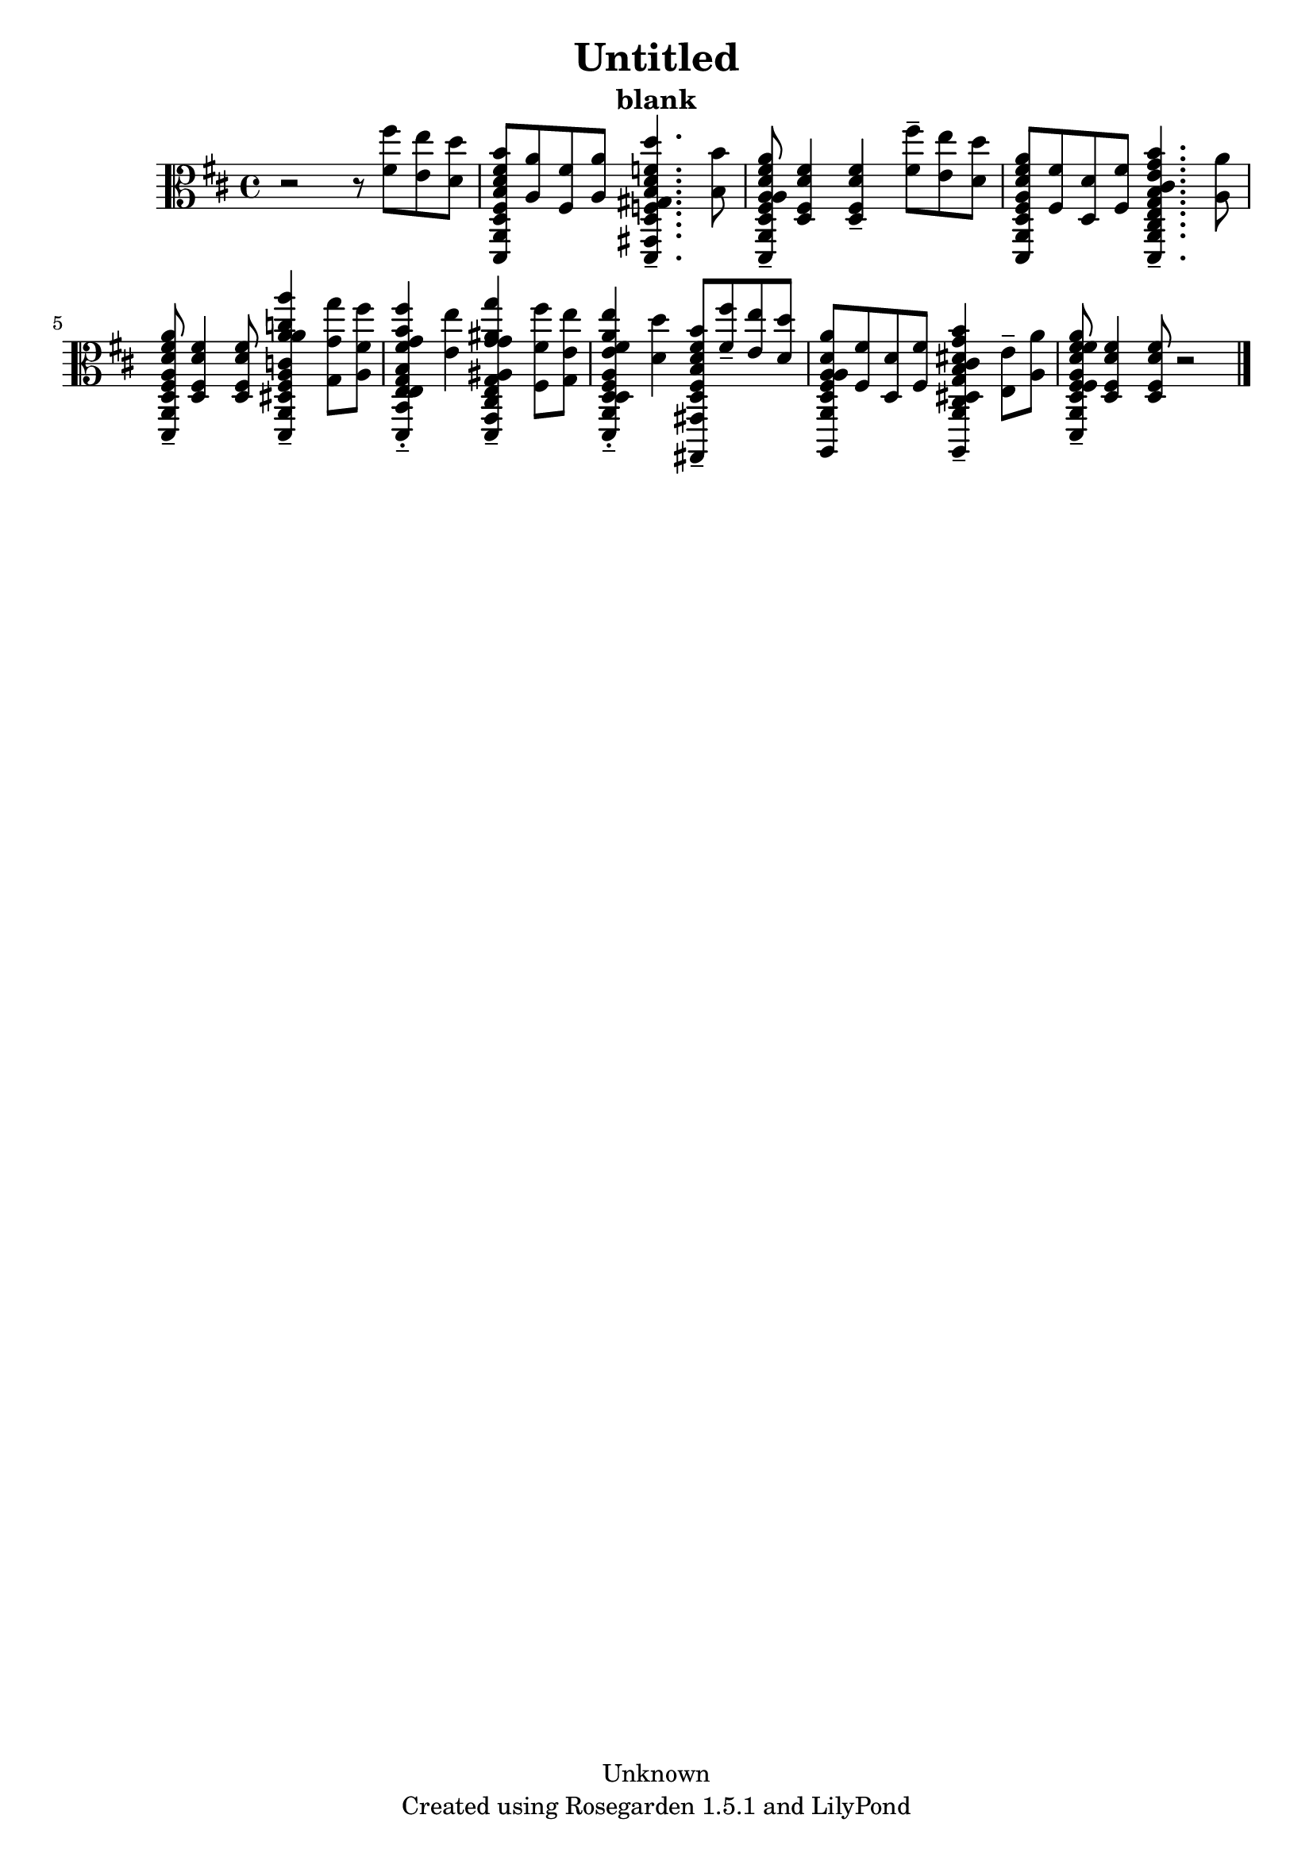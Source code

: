 % This LilyPond file was generated by Rosegarden 1.5.1
\version "2.10.0"
% point and click debugging is disabled
#(ly:set-option 'point-and-click #f)
\header {
    copyright = "Unknown"
    subtitle = "blank"
    title = "Untitled"
    tagline = "Created using Rosegarden 1.5.1 and LilyPond"
}
#(set-global-staff-size 20)
#(set-default-paper-size "a4")
global = { 
    \time 4/4
    \skip 1*9  %% 1-9
}
globalTempo = {
    \override Score.MetronomeMark #'transparent = ##t
    \tempo 4 = 65  \skip 1*8 \skip 2 
}
\score {
    <<
        % force offset of colliding notes in chords:
        \override Score.NoteColumn #'force-hshift = #1.0

        \context Staff = "track 1" << 
            \set Staff.instrument = "untitled"
            \set Score.skipBars = ##t
            \set Staff.printKeyCancellation = ##f
            \new Voice \global
            \new Voice \globalTempo

            \context Voice = "voice 1" {
                \override Voice.TextScript #'padding = #2.0                \override MultiMeasureRest #'expand-limit = 1

                \time 4/4
                \clef "alto"
                \key d \major
                r2 r8 < fis' fis'' > < e' e'' > < d' d'' >  |
                < d fis d' fis' b b' a, d, > 8 < a a' > < fis fis' > < a a' >  < gis d f b f' d' d'' gis, d, > 4. -\tenuto < b b' > 8  |
                < a d fis d' fis' a a' a, d, > 8 -\tenuto < d fis d' fis' > 4 < d fis d' fis' > -\tenuto < fis' fis'' > 8 -\tenuto < e' e'' > < d' d'' >  |
                < d fis d' fis' a a' a, d, > 8 < fis fis' > < d d' > < fis fis' >  < e e' cis g cis' g' b b' a, d, > 4. -\tenuto < a a' > 8  |
%% 5
                < d fis d' fis' a a' a, d, > 8 -\tenuto < d fis d' fis' > 4 < d fis d' fis' > 8 < dis a c' a' c'' a' a'' fis a, d, > 4 -\tenuto < g' g'' g > 8 < fis' fis'' a >  |
                < e g b g' b' fis' fis'' e b, d, > 4 -\tenuto-\staccato < e' e'' > < cis g ais g' ais' g' g'' e g, d, > -\tenuto < fis' fis'' fis > 8 < e' e'' g >  |
                < d fis a fis' a' e' e'' d a, d, > 4 -\tenuto-\staccato < d' d'' > < fis' b' d fis b d' gis, gis,, > 8 -\tenuto < fis' fis'' > -\tenuto < e' e'' > < d' d'' >  |
                < d fis a d' a a' a, a,, > 8 < fis fis' > < d d' > < fis fis' >  < cis g cis' g' b b' dis dis' a, a,, > 4 -\tenuto < e e' > 8 -\tenuto < a a' >  |
                < d fis d' fis' a a' fis fis' a, d, > 8 -\tenuto < d fis d' fis' > 4 < d fis d' fis' > 8 
                % warning: bar too short, padding with rests
                r2  |
                \bar "|."
            } % Voice
        >> % Staff (final)
    >> % notes

    \layout { }
} % score
